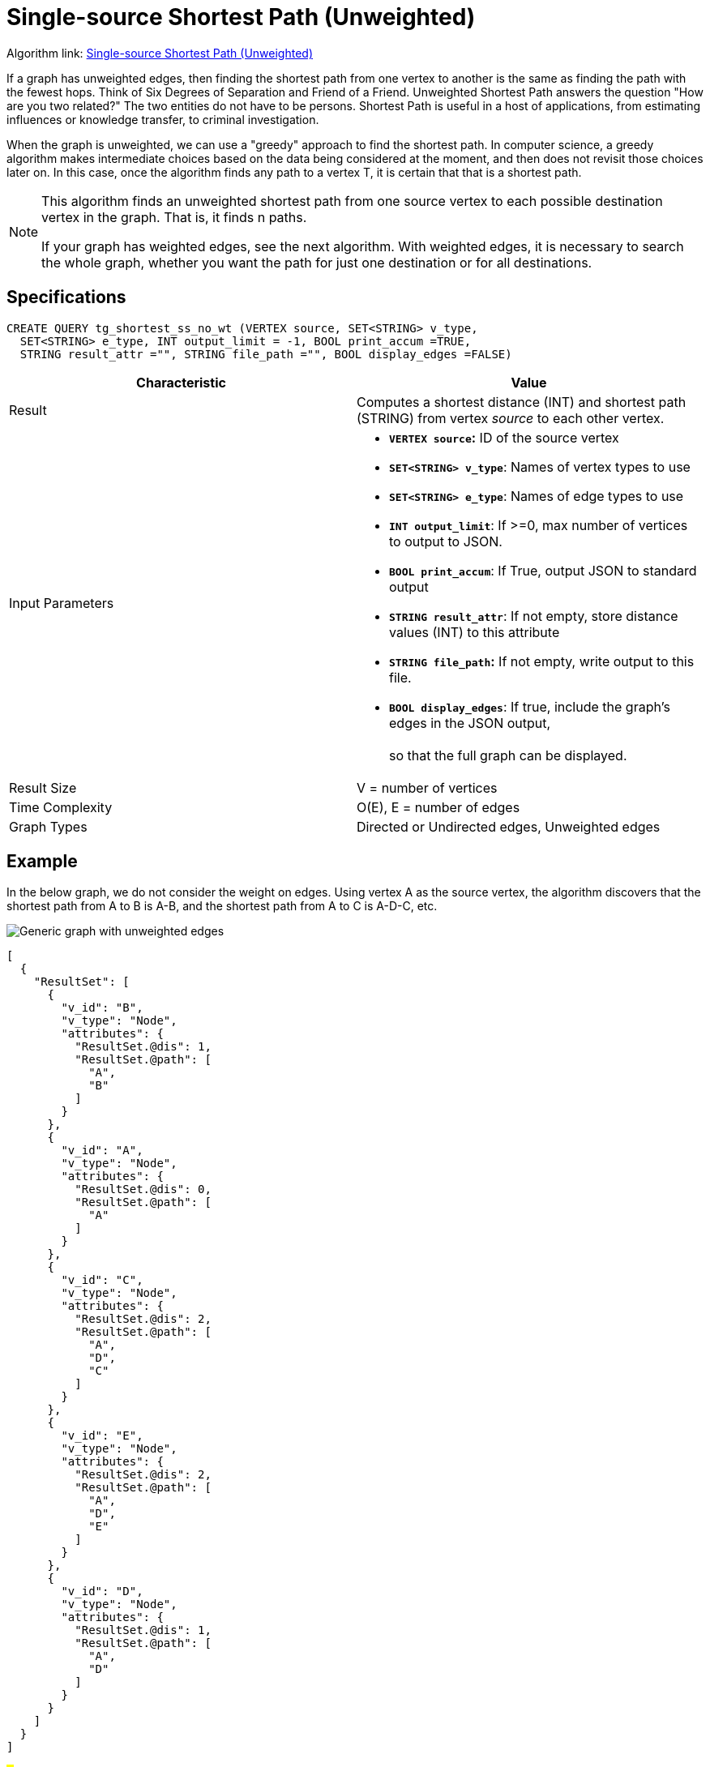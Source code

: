 = Single-source Shortest Path (Unweighted)

Algorithm link: link:https://github.com/tigergraph/gsql-graph-algorithms/tree/master/algorithms/Path/shortest_path/unweighted[Single-source Shortest Path (Unweighted)]

If a graph has unweighted edges, then finding the shortest path from one vertex to another is the same as finding the path with the fewest hops. Think of Six Degrees of Separation and Friend of a Friend. Unweighted Shortest Path answers the question "How are you two related?" The two entities do not have to be persons. Shortest Path is useful in a host of applications, from estimating influences or knowledge transfer, to criminal investigation.

When the graph is unweighted, we can use a "greedy" approach to find the shortest path. In computer science, a greedy algorithm makes intermediate choices based on the data being considered at the moment, and then does not revisit those choices later on. In this case, once the algorithm finds any path to a vertex T, it is certain that that is a shortest path.

[NOTE]
====
This algorithm finds an unweighted shortest path from one source vertex to each possible destination vertex in the graph. That is, it finds n paths.

If your graph has weighted edges, see the next algorithm. With weighted edges, it is necessary to search the whole graph, whether you want the path for just one destination or for all destinations.
====

== Specifications

[source,gsql]
----
CREATE QUERY tg_shortest_ss_no_wt (VERTEX source, SET<STRING> v_type,
  SET<STRING> e_type, INT output_limit = -1, BOOL print_accum =TRUE,
  STRING result_attr ="", STRING file_path ="", BOOL display_edges =FALSE)
----

[width="100%",cols="<50%,<50%",options="header",]
|===
|*Characteristic* |Value
|Result |Computes a shortest distance (INT) and shortest path (STRING)
from vertex _source_ to each other vertex.

|Input Parameters a|
* *`+VERTEX source+`:* ID of the source vertex
* *`+SET<STRING> v_type+`*: Names of vertex types to use
* *`+SET<STRING> e_type+`*: Names of edge types to use
* *`+INT output_limit+`*: If >=0, max number of vertices to output to
JSON.
* *`+BOOL print_accum+`*: If True, output JSON to standard output
* *`+STRING result_attr+`*: If not empty, store distance values (INT) to
this attribute
* *`+STRING file_path+`:* If not empty, write output to this file.
* *`+BOOL display_edges+`*: If true, include the graph's edges in the
JSON output, +
 +
so that the full graph can be displayed.

|Result Size |V = number of vertices

|Time Complexity |O(E), E = number of edges

|Graph Types |Directed or Undirected edges, Unweighted edges
|===

== Example

In the below graph, we do not consider the weight on edges. Using vertex A as the source vertex, the algorithm discovers that the shortest path from A to B is A-B, and the shortest path from A to C is A-D-C, etc.

image::screen-shot-2019-01-09-at-6.20.14-pm.png[Generic graph with unweighted edges]

[source,text]
----
[
  {
    "ResultSet": [
      {
        "v_id": "B",
        "v_type": "Node",
        "attributes": {
          "ResultSet.@dis": 1,
          "ResultSet.@path": [
            "A",
            "B"
          ]
        }
      },
      {
        "v_id": "A",
        "v_type": "Node",
        "attributes": {
          "ResultSet.@dis": 0,
          "ResultSet.@path": [
            "A"
          ]
        }
      },
      {
        "v_id": "C",
        "v_type": "Node",
        "attributes": {
          "ResultSet.@dis": 2,
          "ResultSet.@path": [
            "A",
            "D",
            "C"
          ]
        }
      },
      {
        "v_id": "E",
        "v_type": "Node",
        "attributes": {
          "ResultSet.@dis": 2,
          "ResultSet.@path": [
            "A",
            "D",
            "E"
          ]
        }
      },
      {
        "v_id": "D",
        "v_type": "Node",
        "attributes": {
          "ResultSet.@dis": 1,
          "ResultSet.@path": [
            "A",
            "D"
          ]
        }
      }
    ]
  }
]
----

###
